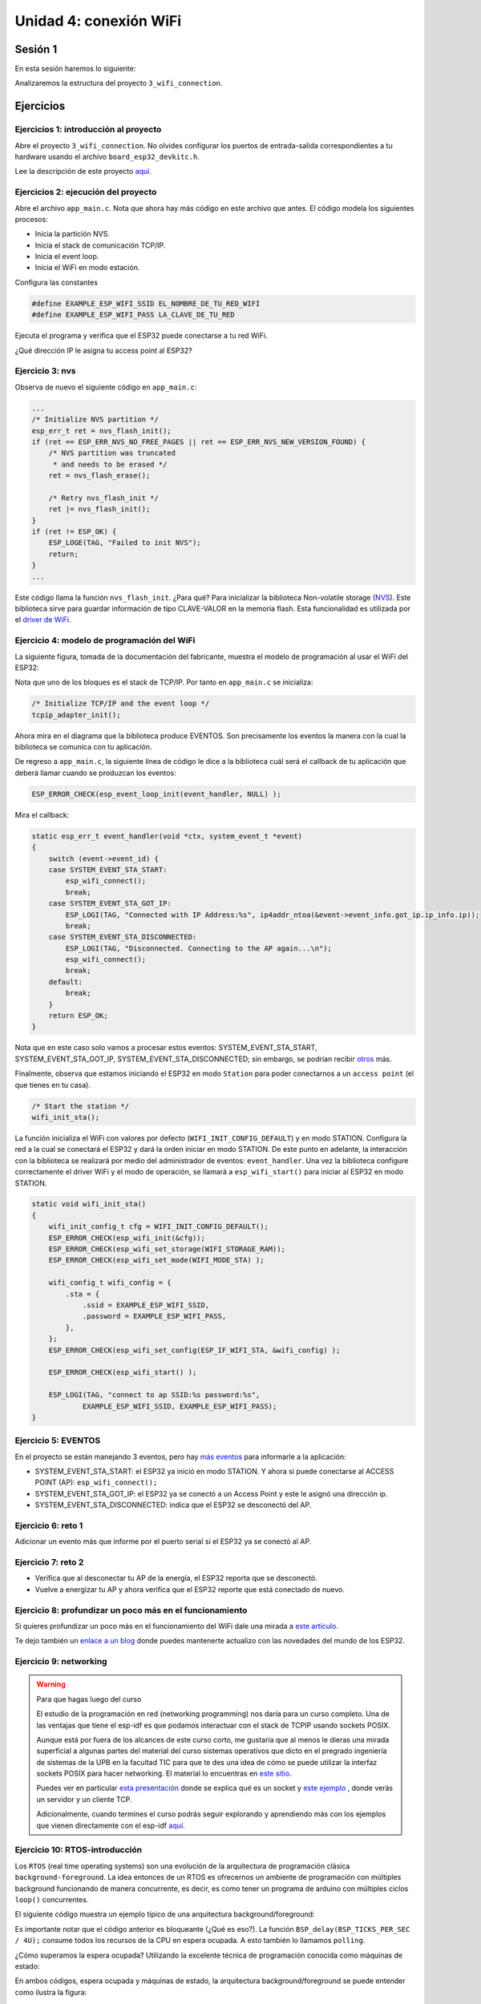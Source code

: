 Unidad 4: conexión WiFi
======================================

Sesión 1
-----------

En esta sesión haremos lo siguiente:

Analizaremos la estructura del proyecto ``3_wifi_connection``.

Ejercicios
-----------

Ejercicios 1: introducción al proyecto
^^^^^^^^^^^^^^^^^^^^^^^^^^^^^^^^^^^^^^^^

Abre el proyecto ``3_wifi_connection``. No olvides configurar los puertos 
de entrada-salida correspondientes a tu hardware usando el archivo 
``board_esp32_devkitc.h``.

Lee la descripción de este proyecto `aquí <https://docs.espressif.com/projects/esp-jumpstart/en/latest/wifi.html>`__. 

Ejercicios 2: ejecución del proyecto
^^^^^^^^^^^^^^^^^^^^^^^^^^^^^^^^^^^^^^

Abre el archivo ``app_main.c``. Nota que ahora hay más código en este 
archivo que antes. El código modela los siguientes procesos:

* Inicia la partición NVS.
* Inicia el stack de comunicación TCP/IP.
* Inicia el event loop.
* Inicia el WiFi en modo estación.

Configura las constantes 

.. code-block:: c 

    #define EXAMPLE_ESP_WIFI_SSID EL_NOMBRE_DE_TU_RED_WIFI
    #define EXAMPLE_ESP_WIFI_PASS LA_CLAVE_DE_TU_RED

Ejecuta el programa y verifica que el ESP32 puede conectarse a tu red WiFi.

¿Qué dirección IP le asigna tu access point al ESP32?

Ejercicio 3: nvs
^^^^^^^^^^^^^^^^^^^^^^^^^^^

Observa de nuevo el siguiente código en ``app_main.c``:

.. code-block:: c

    ...
    /* Initialize NVS partition */
    esp_err_t ret = nvs_flash_init();
    if (ret == ESP_ERR_NVS_NO_FREE_PAGES || ret == ESP_ERR_NVS_NEW_VERSION_FOUND) {
        /* NVS partition was truncated
         * and needs to be erased */
        ret = nvs_flash_erase();

        /* Retry nvs_flash_init */
        ret |= nvs_flash_init();
    }
    if (ret != ESP_OK) {
        ESP_LOGE(TAG, "Failed to init NVS");
        return;
    }
    ...

Este código llama la función ``nvs_flash_init``. ¿Para qué? Para inicializar la biblioteca 
Non-volatile storage (`NVS <https://docs.espressif.com/projects/esp-idf/en/stable/esp32/api-reference/storage/nvs_flash.html>`__). 
Este biblioteca sirve para guardar información de tipo CLAVE-VALOR en la memoria flash. Esta 
funcionalidad es utilizada por el `driver de WiFi <https://docs.espressif.com/projects/esp-idf/en/stable/esp32/api-reference/network/esp_wifi.html>`__. 

Ejercicio 4: modelo de programación del WiFi
^^^^^^^^^^^^^^^^^^^^^^^^^^^^^^^^^^^^^^^^^^^^^^

La siguiente figura, tomada de la documentación del fabricante, muestra el modelo de 
programación al usar el WiFi del ESP32:

.. image:: ../_static/wifi-prog-model.png
   :alt:  modelo de programación del WiFi del ESP32
   :scale: 100%
   :align: center


Nota que uno de los bloques es el stack de TCP/IP. Por tanto en ``app_main.c`` 
se inicializa:

.. code-block:: c

    /* Initialize TCP/IP and the event loop */
    tcpip_adapter_init();

Ahora mira en el diagrama que la biblioteca produce EVENTOS. Son precisamente los eventos 
la manera con la cual la biblioteca se comunica con tu aplicación.

De regreso a ``app_main.c``, la siguiente línea de código le dice a la biblioteca 
cuál será el callback de tu aplicación que deberá llamar cuando se produzcan los eventos:

.. code-block:: c

    ESP_ERROR_CHECK(esp_event_loop_init(event_handler, NULL) );

Mira el callback:

.. code-block:: c

    static esp_err_t event_handler(void *ctx, system_event_t *event)
    {
        switch (event->event_id) {
        case SYSTEM_EVENT_STA_START:
            esp_wifi_connect();
            break;
        case SYSTEM_EVENT_STA_GOT_IP:
            ESP_LOGI(TAG, "Connected with IP Address:%s", ip4addr_ntoa(&event->event_info.got_ip.ip_info.ip));
            break;
        case SYSTEM_EVENT_STA_DISCONNECTED:
            ESP_LOGI(TAG, "Disconnected. Connecting to the AP again...\n");
            esp_wifi_connect();
            break;
        default:
            break;
        }
        return ESP_OK;
    }

Nota que en este caso solo vamos a procesar estos eventos: SYSTEM_EVENT_STA_START, 
SYSTEM_EVENT_STA_GOT_IP, SYSTEM_EVENT_STA_DISCONNECTED; sin embargo, se podrían 
recibir `otros <https://docs.espressif.com/projects/esp-idf/en/stable/esp32/api-guides/wifi.html#esp32-wi-fi-event-description>`__ 
más.

Finalmente, observa que estamos iniciando el ESP32 en modo ``Station`` para poder conectarnos 
a un ``access point`` (el que tienes en tu casa).

.. code-block:: c

    /* Start the station */
    wifi_init_sta();

La función inicializa el WiFi con valores por defecto (``WIFI_INIT_CONFIG_DEFAULT``)
y en modo STATION. Configura la red a la cual se conectará el ESP32 y dará la 
orden iniciar en modo STATION. De este punto en adelante, la interacción 
con la biblioteca se realizará por medio del administrador de eventos: ``event_handler``.
Una vez la biblioteca configure correctamente el driver WiFi y el modo de operación,
se llamará a ``esp_wifi_start()`` para iniciar al ESP32 en modo STATION.

.. code-block:: c

    static void wifi_init_sta()
    {
        wifi_init_config_t cfg = WIFI_INIT_CONFIG_DEFAULT();
        ESP_ERROR_CHECK(esp_wifi_init(&cfg));
        ESP_ERROR_CHECK(esp_wifi_set_storage(WIFI_STORAGE_RAM));
        ESP_ERROR_CHECK(esp_wifi_set_mode(WIFI_MODE_STA) );

        wifi_config_t wifi_config = {
            .sta = {
                .ssid = EXAMPLE_ESP_WIFI_SSID,
                .password = EXAMPLE_ESP_WIFI_PASS,
            },
        };
        ESP_ERROR_CHECK(esp_wifi_set_config(ESP_IF_WIFI_STA, &wifi_config) );

        ESP_ERROR_CHECK(esp_wifi_start() );

        ESP_LOGI(TAG, "connect to ap SSID:%s password:%s",
                EXAMPLE_ESP_WIFI_SSID, EXAMPLE_ESP_WIFI_PASS);
    }

Ejercicio 5: EVENTOS
^^^^^^^^^^^^^^^^^^^^^^^^^^^

En el proyecto se están manejando 3 eventos, pero hay 
`más eventos <https://docs.espressif.com/projects/esp-idf/en/latest/esp32/api-reference/system/esp_event_legacy.html?highlight=system_event_sta_start#enumerations>`__ 
para informarle a la aplicación:

* SYSTEM_EVENT_STA_START: el ESP32 ya inició en modo STATION. Y ahora si puede 
  conectarse al ACCESS POINT (AP): ``esp_wifi_connect();``
* SYSTEM_EVENT_STA_GOT_IP: el ESP32 ya se conectó a un Access Point y este le asignó una dirección 
  ip.
* SYSTEM_EVENT_STA_DISCONNECTED: indica que el ESP32 se desconectó del AP.

Ejercicio 6: reto 1
^^^^^^^^^^^^^^^^^^^^

Adicionar un evento más que informe por el puerto serial si el ESP32 ya se 
conectó al AP.

Ejercicio 7: reto 2
^^^^^^^^^^^^^^^^^^^^

* Verifica que al desconectar tu AP de la energía, el ESP32 reporta que se desconectó.
* Vuelve a energizar tu AP y ahora verifica que el ESP32 reporte que está conectado 
  de nuevo.

Ejercicio 8: profundizar un poco más en el funcionamiento
^^^^^^^^^^^^^^^^^^^^^^^^^^^^^^^^^^^^^^^^^^^^^^^^^^^^^^^^^^^

Si quieres profundizar un poco más en el funcionamiento del WiFi dale una mirada 
a `este artículo <https://medium.com/@mahavirj/esp-idf-wifi-networking-3eaebd11eb43>`__.

Te dejo también un `enlace a un blog <https://medium.com/the-esp-journal>`__ donde puedes 
mantenerte actualizo con las novedades del mundo de los ESP32.

Ejercicio 9: networking
^^^^^^^^^^^^^^^^^^^^^^^^

.. warning:: Para que hagas luego del curso

    El estudio de la programación en red (networking programming) nos daría 
    para un curso completo. Una de las ventajas que tiene el esp-idf es que podamos 
    interactuar con el stack de TCPIP usando sockets POSIX.

    Aunque está por fuera de los alcances de este curso corto, me gustaría que al 
    menos le dieras una mirada superficial a algunas partes del material 
    del curso sistemas operativos que dicto en el pregrado ingeniería de sistemas 
    de la UPB en la facultad TIC para que te des una idea de cómo se puede utilizar 
    la interfaz sockets POSIX para hacer networking. El material lo encuentras en 
    `este sitio <https://sistemasoperativos.readthedocs.io/es/v2020.20/_semana15/semana15.html>`__.

    Puedes ver en particular `esta presentación <https://sistemasoperativos.readthedocs.io/es/v2020.20/_semana15/semana15.html#ejemplo>`__ 
    donde se explica qué es un socket y `este ejemplo <https://sistemasoperativos.readthedocs.io/es/v2020.20/_semana15/semana15.html#ejemplo>`__ 
    , donde verás un servidor y un cliente TCP.

    Adicionalmente, cuando termines el curso podrás seguir explorando y aprendiendo más con los 
    ejemplos que vienen directamente con el esp-idf 
    `aquí <https://github.com/espressif/esp-idf/tree/master/examples/protocols/sockets>`__.


Ejercicio 10: RTOS-introducción
^^^^^^^^^^^^^^^^^^^^^^^^^^^^^^^^^^

Los ``RTOS`` (real time operating systems) son una evolución de la arquitectura de programación 
clásica ``background-foreground``. La idea entonces de un RTOS es ofrecernos un ambiente 
de programación con múltiples background funcionando de manera concurrente, es decir, es 
como tener un programa de arduino con múltiples ciclos ``loop()`` concurrentes.

El siguiente código muestra un ejemplo típico de una arquitectura background/foreground:

.. code-block:: c
   :lineno-start: 1

    // background code:
    
    #include <stdint.h>
    #include "bsp.h"

    int main() {
        BSP_init();
        while (1) {
            BSP_ledGreenOn();
            BSP_delay(BSP_TICKS_PER_SEC / 4U);
            BSP_ledGreenOff();
            BSP_delay(BSP_TICKS_PER_SEC * 3U / 4U);
        }
        return 0;
    }

.. code-block:: c
   :lineno-start: 1

    // foreground code: blocking version

    #include <stdint.h>  /* Standard integers. WG14/N843 C99 Standard */
    #include "bsp.h"
    #include "TM4C123GH6PM.h" /* the TM4C MCU Peripheral Access Layer (TI) */

    /* on-board LEDs */
    #define LED_BLUE  (1U << 2)

    static uint32_t volatile l_tickCtr;

    void SysTick_Handler(void) {
        ++l_tickCtr;
    }

    void BSP_init(void) {
        SYSCTL->RCGCGPIO  |= (1U << 5); /* enable Run mode for GPIOF */
        SYSCTL->GPIOHBCTL |= (1U << 5); /* enable AHB for GPIOF */
        GPIOF_AHB->DIR |= (LED_RED | LED_BLUE | LED_GREEN);
        GPIOF_AHB->DEN |= (LED_RED | LED_BLUE | LED_GREEN);
        SystemCoreClockUpdate();
        SysTick_Config(SystemCoreClock / BSP_TICKS_PER_SEC);
        __enable_irq();
    }

    uint32_t BSP_tickCtr(void) {
        uint32_t tickCtr;
        __disable_irq();
        tickCtr = l_tickCtr;
        __enable_irq();
        return tickCtr;
    }

    void BSP_delay(uint32_t ticks) {
        uint32_t start = BSP_tickCtr();
        while ((BSP_tickCtr() - start) < ticks) {
        }
    }

    void BSP_ledGreenOn(void) {
        GPIOF_AHB->DATA_Bits[LED_GREEN] = LED_GREEN;
    }

    void BSP_ledGreenOff(void) {
        GPIOF_AHB->DATA_Bits[LED_GREEN] = 0U;
    }

Es importante notar que el código anterior es bloqueante (¿Qué es eso?). La función 
``BSP_delay(BSP_TICKS_PER_SEC / 4U);`` consume todos los recursos de la CPU en espera ocupada. 
A esto también lo llamamos ``polling``. 

¿Cómo superamos la espera ocupada? Utilizando la excelente técnica de programación 
conocida como máquinas de estado:

.. code-block:: c
   :lineno-start: 1

    /* Blinky polling state machine */
    static enum {
        INITIAL,
        OFF_STATE,
        ON_STATE
    } state = INITIAL;

    // background code: non-blocking version 
    int main() {
        BSP_init();
        while (1) {
            static uint32_t start;
            switch (state) {
                case INITIAL:
                    start = BSP_tickCtr();
                    state = OFF_STATE; /* initial transition */
                    break;
                case OFF_STATE:
                    if ((BSP_tickCtr() - start) > BSP_TICKS_PER_SEC * 3U / 4U) {
                        BSP_ledGreenOn();
                        start = BSP_tickCtr();
                        state = ON_STATE; /* state transition */
                    }
                    break;
                case ON_STATE:
                    if ((BSP_tickCtr() - start) > BSP_TICKS_PER_SEC / 4U) {
                        BSP_ledGreenOff();
                        start = BSP_tickCtr();
                        state = OFF_STATE; /* state transition */
                    }
                    break;
                default:
                    //error();
                    break;
            }
        }
        //return 0;
    }

En ambos códigos, espera ocupada y máquinas de estado, la arquitectura 
background/foreground se puede entender como ilustra la figura:

.. image:: ../_static/fore-back-gound.jpeg
   :scale: 40 %

El código que enciende y apaga el LED corre en el ``background``. Cuando ocurre la 
interrupción ``SysTick_Handler`` el ``background`` será ``despojado`` de la CPU de la cual 
se apropiará (``preemption``) el servicio de atención a 
la interrupción o ``ISR`` en el ``foreground``. Una vez termine la ejecución de la 
ISR, el backgound retomará justo en el punto en el cual fue ``desalojado`` (preempted). 
Nota también que la comunicación entre el background/foreground se realiza 
por medio de la variable ``l_tickCtr``. Adicionalmente, observa como la función 
BSP_tickCtr accede la variable. ¿Por qué se hace de esa manera? Para evitar las 
condiciones de carrera.

¿Qué son las condiciones de carrera?

Son condiciones que se  presentan cuando dos entidades concurrentes compiten por un recurso 
haciendo que el estado del recurso dependa de la secuencia en la cual se accede.

Ejercicio 11: RTOS al rescate
^^^^^^^^^^^^^^^^^^^^^^^^^^^^^^^

Hasta este punto hemos ilustrado dos tipos de arquitecturas ``background/foreground``, bloqueante 
(en espera ocupada) y no bloqueante (máquinas de estado). En este punto vamos a concentrarnos 
en evolucionar la versión bloqueante. Para ello, 
intentaremos crear un programa, bloqueante, que encienda y apague dos LEDs de manera 
independiente y concurrente. El siguiente código ilustra una intento de conseguir lo anterior:

.. code-block:: c 
   :lineno-start: 1

    #include <stdint.h>
    #include "bsp.h"

    int main() {
        volatile uint32_t run = 0U; 
        BSP_init();

        while (1) {
            BSP_ledGreenOn();
            BSP_delay(BSP_TICKS_PER_SEC / 4U);
            BSP_ledGreenOff();
            BSP_delay(BSP_TICKS_PER_SEC * 3U / 4U);

            BSP_ledBlueOn();
            BSP_delay(BSP_TICKS_PER_SEC / 2U);
            BSP_ledBlueOff();
            BSP_delay(BSP_TICKS_PER_SEC / 3U);

        }
    }

Al ejecutar este código claramente se observa que los LEDs no están funcionando de 
manera concurrente e independiente. Aquí es donde entran en juego los sistemas 
operativos de tiempo real. Usando un RTOS se podría escribir la aplicación 
así:

.. code-block:: c 
   :lineno-start: 1

    void main_blinky1() {
        while (1) {
            BSP_ledGreenOn();
            BSP_delay(BSP_TICKS_PER_SEC / 4U);
            BSP_ledGreenOff();
            BSP_delay(BSP_TICKS_PER_SEC * 3U / 4U);
        }
    }

    void main_blinky2() {
        while (1) {
            BSP_ledBlueOn();
            BSP_delay(BSP_TICKS_PER_SEC / 2U);
            BSP_ledBlueOff();
            BSP_delay(BSP_TICKS_PER_SEC / 3U);
        }
    }

Ejercicio 12: FreeRTOS
^^^^^^^^^^^^^^^^^^^^^^^^^^^^^^^

En el caso de FreeRTOS la abstracción que permitiría ejecutar los dos códigos 
del ejercicio anterior se denomina ``TAREA``. La estructura de una tarea en 
FreeRTOS es como muestra el siguiente código:

.. code-block:: c 
   :lineno-start: 1

    void vTaskCode( void * pvParameters )
    {
        for( ;; )
        {
            // Task code goes here.
        }
    }

Una tarea se representa en C con una función. La función NO debe retornar, 
pero puede recibir en la variable ``pvParameters`` una dirección arbitraria.

En el siguiente código te muestro cómo podrías programar dos tareas en
FreeRTOS que sean concurrentes e independientes:

.. code-block:: c 
   :lineno-start: 1

    #include <stdio.h>
    #include "freertos/FreeRTOS.h"
    #include "freertos/task.h"
    #include "esp_system.h"
    #include "esp_spi_flash.h"


    void vTask1( void *pvParameters )
    {
        const char *pcTaskName = "Task 1 is running\n";
        for( ;; )
        {
            printf( pcTaskName );
            vTaskDelay(1000/portTICK_PERIOD_MS);
        }
    }

    void vTask2( void *pvParameters )
    {
        const char *pcTaskName = "Task 2 is running\n";

        for( ;; )
        {
            printf( pcTaskName );
            vTaskDelay(1500/portTICK_PERIOD_MS);
        }
    }


    void app_main()
    {
        /* Create one of the two tasks. */
        xTaskCreate(	vTask1,		/* Pointer to the function that implements the task. */
                        "Task 1",	/* Text name for the task.  This is to facilitate debugging only. */
                        2048,		/* Stack depth - most small microcontrollers will use much less stack than this. */
                        NULL,		/* We are not using the task parameter. */
                        1,			/* This task will run at priority 1. */
                        NULL );		/* We are not using the task handle. */

        /* Create the other task in exactly the same way. */
        xTaskCreate( vTask2, "Task 2", 2048, NULL, 1, NULL ); 
    }

Ejercicio 13: FreeRTOS
^^^^^^^^^^^^^^^^^^^^^^^^^^^^^^^

En este ejercicios veremos que es posible crear tareas completamente independientes 
aunque utilicemos el mismo código. Es algo similar a definir una clase y luego 
instanciar dos objetos.

.. code-block:: c 
   :lineno-start: 1

    #include <stdio.h>
    #include "freertos/FreeRTOS.h"
    #include "freertos/task.h"
    #include "esp_system.h"
    #include "esp_spi_flash.h"

    void vTask( void *pvParameters )
    {
        const char *pcTaskName = (char * )pvParameters;
        for( ;; )
        {
            printf( pcTaskName );
            vTaskDelay(1000/portTICK_PERIOD_MS);
        }
    }

    const char *pcTextForTask1 = "Task 1 is running\n";
    const char *pcTextForTask2 = "Task 2 is running\n";    

    void app_main()
    {
        xTaskCreate(vTask, "Task 1", 2048, (void *) pcTextForTask1, 1, NULL);
        xTaskCreate( vTask, "Task 2", 2048, (void *) pcTextForTask2, 1, NULL ); 
    }


Ejercicio 14: RETO
^^^^^^^^^^^^^^^^^^^

En el ejercicio anterior ambas tareas imprimen su mensaje cada 1000 ms. ¿Qué 
tendrías que hacer para que cada tarea imprima un mensaje diferente y adicionalmente 
lo haga en intervalos de tiempo distintos?

Implementa tu solución.

Ejercicio 15: ¿Luego de los RTOS hay más?
^^^^^^^^^^^^^^^^^^^^^^^^^^^^^^^^^^^^^^^^^^^^^^

En este punto del recorrido hemos visitado diferentes maneras de desarrollar aplicaciones 
para sistemas embebidos. Desde la arquitectura ``background/foreground`` clásica, 
utilizada por Arduino, pasando por las máquinas de estado jerárquicas,
hasta los sistemas operativos de tiempo real ilustrados con FreeRTOS. Finalmente, no 
quiero dejar pasar esta oportunidad sin contarte una técnica de programación moderna de 
sistema embebidos: el patrón de diseño de ``Active Objects``.

Este patrón de diseño sirve para la construcción de software para sistemas de naturaleza 
``reactiva``. Los sistemas reactivos se caracterizan por reaccionar ante la ocurrencia de 
eventos. Por ejemplo, la llegada de un mensaje por un puerto de comunicaciones, 
la disponibilidad de un dato por parte de un sensor, timeouts, una petición HTTP por 
parte de un cliente a un servidor, etc. El software para un sistema reactivo responde a 
la ocurrencia de eventos que no tienen necesariamente un orden establecido. En contraste, 
el software construido con programación secuencial espera de manera secuencial por la ocurrencia 
de un evento específico, haciendo que, mientras espera, no responda a otros eventos.

Por ejemplo, unas líneas de código clásico Arduino: 

.. code-block:: cpp

    void setup() {
        pinMode(LED_BUILTIN, OUTPUT);
    }

    void loop() {
        digitalWrite(LED_BUILTIN, HIGH);  
        delay(1000);                      
        digitalWrite(LED_BUILTIN, LOW);   
        delay(1000);                     
    }

En este código de Arduino, mientras se espera por el evento de tiempo (``delay(1000)``), 
el programa no responderá a otros eventos, por ejemplo, la llegada de un nuevo dato por el 
puerto serial. Ojo, el framework de arduino si capturará el dato pero tu programa NO 
mientras está en espera ocupada en la función ``delay(1000);``. 

En esta unidad hemos visto que un sistema operativo de tiempo real permite enfrentar 
el problema anterior utilizando ``múltiples loops`` (tareas) corriendo concurrentemente 
en la misma CPU o de manera paralela en múltiples CPUs. De esta manera, 
es posible esperar por múltiples eventos en paralelo. Por ejemplo, una tarea puede esperar 
datos del puerto serial mientras que otra espera eventos de tiempo para encender y apagar un LED; 
sin embargo, los problemas comienzan cuando las tareas deben sincronizarse y comunicarse 
entre ellas. Esto produce una suerte de estado compartido y la necesidad de aplicar 
mecanismos de exclusión mutua para evitar condiciones de carrera. Los RTOS brindan mecanismos 
para lidiar con lo anterior mediante llamadas bloqueantes al sistema, tales como las colas 
de eventos y los semáforos, pero de nuevo, aparecen nuevos problemas como la inanición de 
tareas o ``thread starvation``, abrazos mortales o ``deadlocks`` e inversión de prioridad o 
``priority inversion``.

Debido a lo anterior, actualmente algunos expertos recomiendan mejores prácticas de desarrollo 
para sistemas reactivos:

* No hacer llamados bloqueantes en el código. Más bien comunicar las tareas de manera 
  asíncrona por medio de eventos.
* No compartir datos o recursos entre tareas. Mantener los recursos ``encapsulados`` en 
  cada tareas y mejor utilizar eventos para compartir información.
* Organizar las tareas como ``bombas de mensajes``: con una cola de eventos y un despachador 
  de eventos.

Al uso de estas prácticas se le conoce como ``programación guiada por eventos``. La siguiente 
figura, tomada de la presentación Modern Embedded Systems Programming: Beyond the RTOS de 
Miro Samek, ilustra cómo se podrían implementar las ideas anteriores 
utilizando un sistema operativo de tiempo real:

.. image:: ../_static/eventProgramming.jpeg
   :alt:  event programming
   :scale: 80%
   :align: center

* Se definen objetos o estructura de datos que indica el evento específico y 
  sus parámetros.
* Cada tarea tendrá su propia cola de mensajes que almacenará los eventos anteriores.
* Las tareas ``SÓLO`` se comunicarán y sincronizarán por medio de eventos enviados a sus 
  colas. No está permitido que las tareas compartan datos o recursos.
* El envío de mensajes es asíncrono, es decir, ninguna tarea puede esperar (espera bloqueada) 
  por el procesamiento del evento.
* El código de la tarea se organiza como una ``bomba de eventos``. La tarea sólo se bloquea 
  cuando su cola está vacía, no en otra parte del código. 
* Cada evento es procesado antes de procesar el siguiente: ``run to completion``.

Entonces ¿Qué es el patrón diseño ``ACTIVE OBJECT``?

A todas las buenas prácticas anteriores y a la estrategia de implementación se le conoce 
como el patrón de Objetos Activos o patrón del Actor. Los objetos activos son objetos de 
software estrictamente encapsulados que corren sobre sus propios hilos (tarea) y se 
comunican de manerá asíncrona utilizando eventos.

Esta idea la propuso en los 70s Carl Hewitt en MIT. En los años 90s la metodología ROOM 
para el modelado de sistemas de tiempo real retomó la idea y posteriormente UML introdujo 
la noción de objetos activos. Tanto los objetos activos de ROOM como los de 
UML emplean máquinas de estado jerárquicas para especificar el comportamiento de dichos objetos.

Es posible implementar el patrón de objetos activos manualmente utilizando FreeRTOS; 
sin embargo, hay opciones MUY INTERESANTES como el ``frameworks`` 
`QP <https://www.state-machine.com>`__ de quantum leaps:

.. image:: ../_static/QP_framework.jpeg
   :alt:  QP framework
   :scale: 80%
   :align: center

Ejercicio 16: SOLO PARA LOS MÁS CURIOSOS
^^^^^^^^^^^^^^^^^^^^^^^^^^^^^^^^^^^^^^^^^

.. warning:: Lo que verás ahora se sale completamente del alcance del curso; sin embargo, 
             la idea es darte una dulce prueba del ejercicio anterior. Si ves COMPLICADO 
             el programa, tienes razón. Usualmente el código anterior es generado
             automáticamente por una herramienta partiendo del diagrama de estados.

En base a este `ejemplo <https://github.com/sinelabore/examples/tree/master/EnergiaBlink>`__ 
(tomado del proyecto `SinelaboreRT <https://www.sinelabore.de/doku.php>`__), vamos a ilustrar 
la implementación, mediante un objeto activo, de la tarea modelada por la siguiente 
máquina de estados jerárquica:

.. image:: ../_static/SM.jpeg
   :alt:  example state machine
   :scale: 55%
   :align: center

.. code-block:: c
   :lineno-start: 1

    #include "freertos/FreeRTOS.h"
    #include "freertos/task.h"
    #include "esp_system.h"
    #include "esp_log.h"
    #include "driver/uart.h"
    #include "soc/uart_struct.h"
    #include "string.h"
    #include "freertos/queue.h"
    #include "freertos/timers.h"

    static const int RX_BUF_SIZE = 1024;

    #define TXD_PIN (GPIO_NUM_4)
    #define RXD_PIN (GPIO_NUM_5)
    #define GPIO_OUTPUT_IO_0 GPIO_NUM_18

    typedef enum{
        evTimeout = 0U,
        evButton2,
        evButton1,
        AOBLINK_NO_MSG
    }AOBLINK_EVENT_TYPE;

    /* Event names */
    const char events[] =
        "evTimeout\0evButton2\0evButton1\0NO_MSG\0";

    const unsigned short evt_idx[] = {0, 10, 20, 30};

    QueueHandle_t aoBlinkQueue;

    typedef struct
    {
        AOBLINK_EVENT_TYPE evType;
        uint8_t evData;
    } evAoBlink;

    TimerHandle_t aoTimer;

    const char *getNameByEvent(AOBLINK_EVENT_TYPE evt)
    {
        return (events + evt_idx[evt]);
    }

    void init()
    {
        const uart_config_t uart_config = {
            .baud_rate = 115200,
            .data_bits = UART_DATA_8_BITS,
            .parity = UART_PARITY_DISABLE,
            .stop_bits = UART_STOP_BITS_1,
            .flow_ctrl = UART_HW_FLOWCTRL_DISABLE};
        uart_param_config(UART_NUM_1, &uart_config);
        uart_set_pin(UART_NUM_1, TXD_PIN, RXD_PIN, UART_PIN_NO_CHANGE, UART_PIN_NO_CHANGE);
        // We won't use a buffer for sending data.
        uart_driver_install(UART_NUM_1, RX_BUF_SIZE * 2, 0, 0, NULL, 0);

        // Configure Output
        gpio_intr_disable(GPIO_OUTPUT_IO_0);
        gpio_set_level(GPIO_OUTPUT_IO_0, 0);
        gpio_pullup_dis(GPIO_OUTPUT_IO_0);
        gpio_pulldown_dis(GPIO_OUTPUT_IO_0);
        gpio_set_direction(GPIO_OUTPUT_IO_0, GPIO_MODE_OUTPUT);
    }

    static void aoTimerCallback(TimerHandle_t xTimer)
    {
        BaseType_t xStatus;
        evAoBlink ev;
        //printf("Sending timerEvent\r\n");
        ev.evType = evTimeout;
        ev.evData = 0;
        xStatus = xQueueSendToBack(aoBlinkQueue, &ev, 0);
        if (xStatus != pdPASS)
        {
            printf("aoTimerCallback couldn't send\r\n");
        }
    }

    typedef enum
    {
        Fast,
        FastLedOn,
        FastLedOff,
        Off,
        On,
        SlowWaitForLastTimeout,
        FastWaitForLastTimeout,
        Slow,
        SlowLedOn,
        SlowLedOff,
        NUM_STATES // number of states in the machine
    } States;

    int m_initialized;
    typedef struct
    {
        States stateVar;
        States stateVarSlow;
        States stateVarFast;
    } stateVarsT;

    stateVarsT stateVars;
    stateVarsT stateVarsCopy;

    static void initStateMachine(void)
    {
        BaseType_t xTimerCreatedStatus;

        if (m_initialized == 0U)
        {
            m_initialized = 1U;
            //Create copy of statevar
            stateVarsCopy = stateVars;
            // Set state vars to default states
            stateVarsCopy.stateVar = Slow;          /* set init state of top state */
            stateVarsCopy.stateVarSlow = SlowLedOn; /* set init state of Slow */
            stateVarsCopy.stateVarFast = FastLedOn; /* set init state of Fast */
            aoTimer = xTimerCreate("aoTimer", pdMS_TO_TICKS(1000UL), pdTRUE, NULL, aoTimerCallback);
            if (aoTimer != NULL)
            {
                printf("aoTimer created\r\n");
                xTimerCreatedStatus = xTimerStart(aoTimer, 0);
                if (xTimerCreatedStatus == pdPASS)
                {
                    printf("aoTimer started\r\n");
                }
            }
            gpio_set_level(GPIO_OUTPUT_IO_0, pdTRUE);
            printf("LED OFF \r\n");
            // Copy state variables back
            stateVars = stateVarsCopy;
        }
    }

    static void aoStateMachine(evAoBlink event)
    {

        int evConsumed = 0U;

        if (m_initialized == 0U)
            return;

        //Create copy of statevar
        stateVarsCopy = stateVars;

        switch (stateVars.stateVar)
        {

        case Slow:

            switch (stateVars.stateVarSlow)
            {

            case SlowLedOn:
                if (event.evType == evTimeout)
                {
                    /* Transition from SlowLedOn to SlowLedOff */
                    evConsumed = 1;

                    /* OnEntry code of state SlowLedOff */
                    gpio_set_level(GPIO_OUTPUT_IO_0, pdFALSE);
                    printf("LED OFF\r\n");
                    /* adjust state variables  */
                    stateVarsCopy.stateVarSlow = SlowLedOff;

                }
                else
                {
                    /* Intentionally left blank */
                }      /*end of event selection */
                break; /* end of case SlowLedOn  */

            case SlowLedOff:
                if (event.evType == evTimeout)
                {
                    /* Transition from SlowLedOff to SlowLedOn */
                    evConsumed = 1;

                    /* OnEntry code of state SlowLedOn */
                    gpio_set_level(GPIO_OUTPUT_IO_0, pdTRUE);
                    printf("LED ON\r\n");
                    /* adjust state variables  */
                    stateVarsCopy.stateVarSlow = SlowLedOn;
                }
                else
                {
                    /* Intentionally left blank */
                }      /*end of event selection */
                break; /* end of case SlowLedOff  */

            default:
                /* Intentionally left blank */
                break;
            } /* end switch Slow */

            /* Check if event was already processed  */
            if (evConsumed == 0)
            {

                if (event.evType == evButton1)
                {
                    /* Transition from Slow to SlowWaitForLastTimeout */
                    evConsumed = 1;

                    /* adjust state variables  */
                    stateVarsCopy.stateVar = SlowWaitForLastTimeout;
                }
                else if (event.evType == evButton2)
                {
                    /* Transition from Slow to Fast */
                    evConsumed = 1;

                    /* Action code for transition  */
                    xTimerChangePeriod(aoTimer,pdMS_TO_TICKS(100UL),0);
                    gpio_set_level(GPIO_OUTPUT_IO_0, pdTRUE);
                    printf("LED ON\r\n");
                    stateVarsCopy.stateVar = Fast;          /* Default in entry chain  */
                    stateVarsCopy.stateVarFast = FastLedOn; /* Default in entry chain  */
                }
                else
                {
                    /* Intentionally left blank */
                } /*end of event selection */
            }
            break; /* end of case Slow  */

        case Fast:

            switch (stateVars.stateVarFast)
            {

            case FastLedOn:
                if (event.evType == evTimeout)
                {
                    /* Transition from FastLedOn to FastLedOff */
                    evConsumed = 1;

                    /* OnEntry code of state FastLedOff */
                    gpio_set_level(GPIO_OUTPUT_IO_0, pdFALSE);
                    printf("LED OFF\r\n");
                    /* adjust state variables  */
                    stateVarsCopy.stateVarFast = FastLedOff;
                }
                else
                {
                    /* Intentionally left blank */
                }      /*end of event selection */
                break; /* end of case FastLedOn  */

            case FastLedOff:
                if (event.evType == evTimeout)
                {
                    /* Transition from FastLedOff to FastLedOn */
                    evConsumed = 1;

                    /* OnEntry code of state FastLedOn */
                    gpio_set_level(GPIO_OUTPUT_IO_0, pdTRUE);
                    printf("LED ON\r\n");


                    /* adjust state variables  */
                    stateVarsCopy.stateVarFast = FastLedOn;

                }
                else
                {
                    /* Intentionally left blank */
                }      /*end of event selection */
                break; /* end of case FastLedOff  */

            default:
                /* Intentionally left blank */
                break;
            } /* end switch Fast */

            /* Check if event was already processed  */
            if (evConsumed == 0)
            {

                if (event.evType == evButton1)
                {
                    /* Transition from Fast to FastWaitForLastTimeout */
                    evConsumed = 1;

                    /* adjust state variables  */
                    stateVarsCopy.stateVar = FastWaitForLastTimeout;
                }
                else if (event.evType == evButton2)
                {
                    /* Transition from Fast to Slow */
                    evConsumed = 1;

                    /* Action code for transition  */
                    xTimerChangePeriod(aoTimer,pdMS_TO_TICKS(1000UL),0);
                    gpio_set_level(GPIO_OUTPUT_IO_0, pdTRUE);
                    printf("LED ON\r\n");
                    stateVarsCopy.stateVar = Slow;          /* Default in entry chain  */
                    stateVarsCopy.stateVarSlow = SlowLedOn; /* Default in entry chain  */
                }
                else
                {
                    /* Intentionally left blank */
                } /*end of event selection */
            }
            break; /* end of case Fast  */

        case Off:
            if (event.evType == evButton1)
            {
                /* Transition from Off to Slow */
                evConsumed = 1;

                /* OnEntry code of state Slow */
                xTimerChangePeriod(aoTimer,pdMS_TO_TICKS(1000UL),0);
                gpio_set_level(GPIO_OUTPUT_IO_0, pdTRUE);
                printf("LED ON\r\n");
                stateVarsCopy.stateVar = Slow;          /* Default in entry chain  */
                stateVarsCopy.stateVarSlow = SlowLedOn; /* Default in entry chain  */
            }
            else
            {
                /* Intentionally left blank */
            }      /*end of event selection */
            break; /* end of case Off  */

        case On:
            if (event.evType == evButton1)
            {
                /* Transition from On to Fast */
                evConsumed = 1;

                /* OnEntry code of state Fast */
                xTimerChangePeriod(aoTimer,pdMS_TO_TICKS(100UL),0);
                gpio_set_level(GPIO_OUTPUT_IO_0, pdTRUE);
                printf("LED ON\r\n");
                stateVarsCopy.stateVar = Fast;          /* Default in entry chain  */
                stateVarsCopy.stateVarFast = FastLedOn; /* Default in entry chain  */
            }
            else
            {
                /* Intentionally left blank */
            }      /*end of event selection */
            break; /* end of case On  */

        case SlowWaitForLastTimeout:
            if (event.evType == evTimeout)
            {
                /* Transition from SlowWaitForLastTimeout to Off */
                evConsumed = 1;

                /* OnEntry code of state Off */
                xTimerStop(aoTimer,0);
                gpio_set_level(GPIO_OUTPUT_IO_0, pdFALSE);
                printf("LED OFF\r\n");
                /* adjust state variables  */
                stateVarsCopy.stateVar = Off;
            }
            else
            {
                /* Intentionally left blank */
            }      /*end of event selection */
            break; /* end of case SlowWaitForLastTimeout  */

        case FastWaitForLastTimeout:
            if (event.evType == evTimeout)
            {
                /* Transition from FastWaitForLastTimeout to On */
                evConsumed = 1;

                /* OnEntry code of state On */
                xTimerStop(aoTimer,0);
                gpio_set_level(GPIO_OUTPUT_IO_0, pdTRUE);
                printf("LED ON\r\n");
                /* adjust state variables  */
                stateVarsCopy.stateVar = On;
            }
            else
            {
                /* Intentionally left blank */
            }      /*end of event selection */
            break; /* end of case FastWaitForLastTimeout  */

        default:
            /* Intentionally left blank */
            break;
        } /* end switch stateVar_root */
        // Copy state variables back
        stateVars = stateVarsCopy;
    }

    static void aoBlink(void *pdata)
    {
        BaseType_t xStatus;
        evAoBlink rxEvent;

        initStateMachine();

        while (1)
        {
            xStatus = xQueueReceive(aoBlinkQueue, &rxEvent, portMAX_DELAY);
            if (xStatus == pdPASS)
            {
                printf("EV_type:%s-Data: %d\r\n", getNameByEvent(rxEvent.evType), rxEvent.evData);
                aoStateMachine(rxEvent);
            }
        }
    }

    static void serialTask(void *pdata)
    {
        evAoBlink ev;
        BaseType_t xStatus;
        uint8_t data[2];
        printf("serialTask init\r\n");
        while (1)
        {
            const uint8_t rxBytes = uart_read_bytes(UART_NUM_1, data, 1, 1000 / portTICK_RATE_MS);
            if (rxBytes > 0)
            {
                data[rxBytes] = 0;
                printf("Read: %s\r\n", data);
                ev.evType = AOBLINK_NO_MSG;
                if (data[0] == '1')
                    ev.evType = evButton1;
                if (data[0] == '2')
                    ev.evType = evButton2;
                ev.evData = 0;
                xStatus = xQueueSendToBack(aoBlinkQueue, &ev, 0);
                if (xStatus != pdPASS)
                {
                    printf("Could not send to the queue.\r\n");
                }
            }
        }
    }

    void app_main()
    {
        init();
        aoBlinkQueue = xQueueCreate(10, sizeof(evAoBlink));
        if (aoBlinkQueue != NULL)
        {
            printf("aoBlink state machine created\r\n");
            xTaskCreate(aoBlink, "aoBlink", 1024 * 2, NULL, configMAX_PRIORITIES, NULL);
            xTaskCreate(serialTask, "serialTask", 1024 * 2, NULL, configMAX_PRIORITIES - 1, NULL);
        }
        else
        {
            printf("aoBlinkQueue is not created\r\n");
        }
    }


Sesión 2
-----------

En esta sesión vamos a resolver dudas sobre los ejercicios y escuchar aportes, 
comentarios y/o experiencias de todos.
